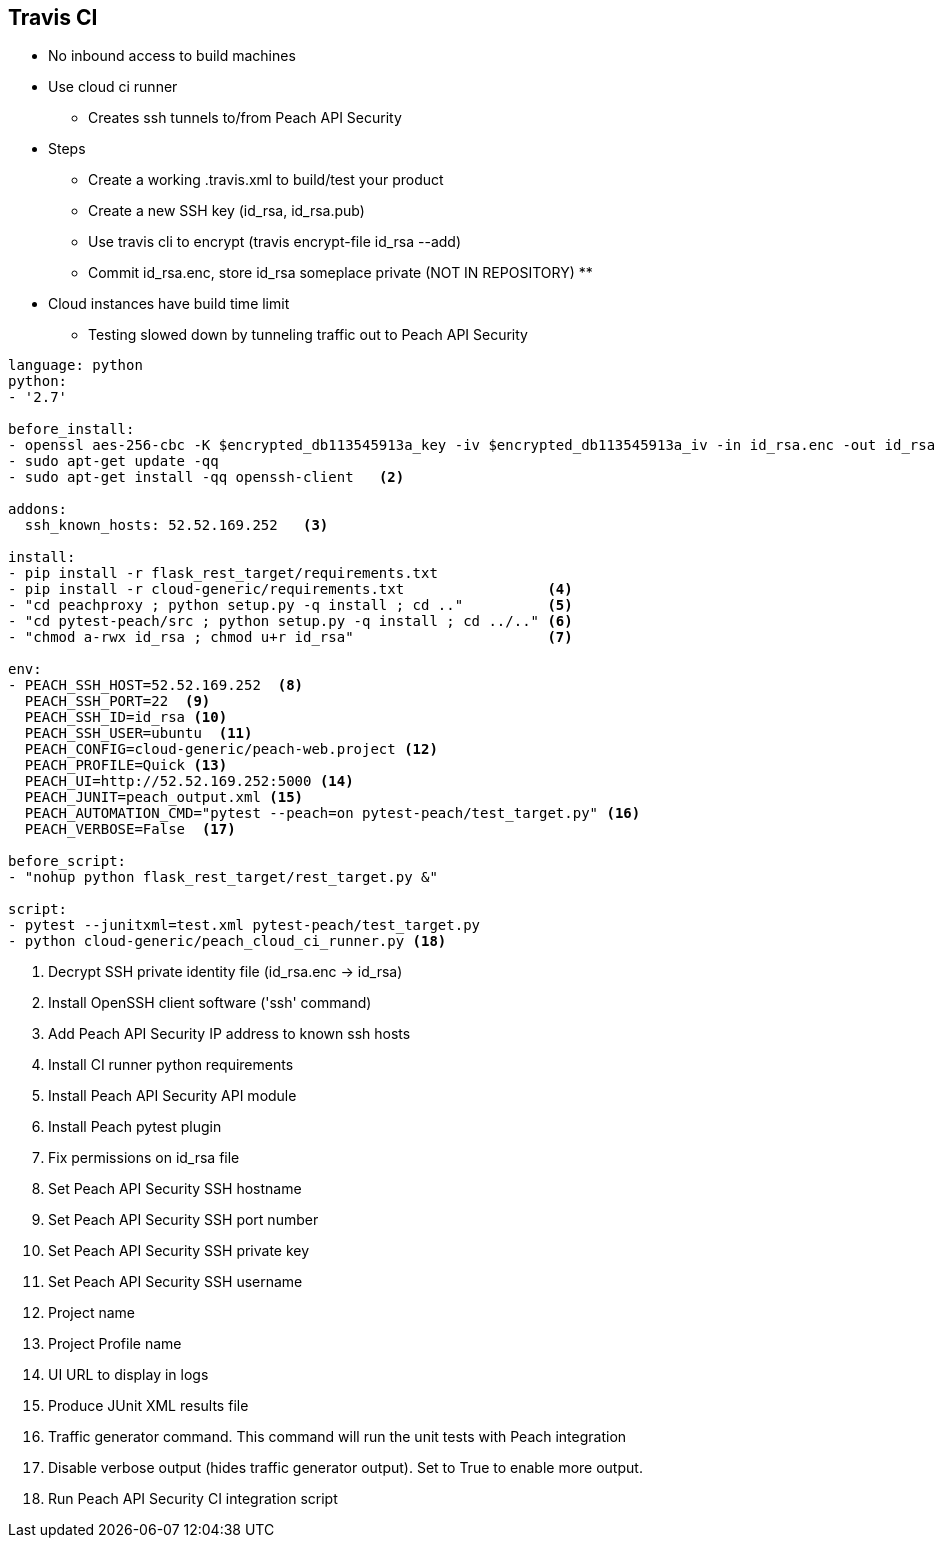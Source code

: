 [CI_TravisCi]
== Travis CI

* No inbound access to build machines
* Use cloud ci runner
** Creates ssh tunnels to/from Peach API Security
* Steps
** Create a working .travis.xml to build/test your product
** Create a new SSH key (id_rsa, id_rsa.pub)
** Use travis cli to encrypt (travis encrypt-file id_rsa --add)
** Commit id_rsa.enc, store id_rsa someplace private (NOT IN REPOSITORY)
** 

* Cloud instances have build time limit
** Testing slowed down by tunneling traffic out to Peach API Security


----
language: python
python:
- '2.7'

before_install:
- openssl aes-256-cbc -K $encrypted_db113545913a_key -iv $encrypted_db113545913a_iv -in id_rsa.enc -out id_rsa -d  <1>
- sudo apt-get update -qq
- sudo apt-get install -qq openssh-client   <2>

addons:
  ssh_known_hosts: 52.52.169.252   <3>

install:
- pip install -r flask_rest_target/requirements.txt
- pip install -r cloud-generic/requirements.txt                 <4>
- "cd peachproxy ; python setup.py -q install ; cd .."          <5>
- "cd pytest-peach/src ; python setup.py -q install ; cd ../.." <6>
- "chmod a-rwx id_rsa ; chmod u+r id_rsa"                       <7>

env:
- PEACH_SSH_HOST=52.52.169.252  <8>
  PEACH_SSH_PORT=22  <9>
  PEACH_SSH_ID=id_rsa <10>
  PEACH_SSH_USER=ubuntu  <11>
  PEACH_CONFIG=cloud-generic/peach-web.project <12>
  PEACH_PROFILE=Quick <13>
  PEACH_UI=http://52.52.169.252:5000 <14>
  PEACH_JUNIT=peach_output.xml <15>
  PEACH_AUTOMATION_CMD="pytest --peach=on pytest-peach/test_target.py" <16>
  PEACH_VERBOSE=False  <17>

before_script:
- "nohup python flask_rest_target/rest_target.py &"

script:
- pytest --junitxml=test.xml pytest-peach/test_target.py
- python cloud-generic/peach_cloud_ci_runner.py <18>
----
<1> Decrypt SSH private identity file (id_rsa.enc -> id_rsa)
<2> Install OpenSSH client software ('ssh' command)
<3> Add Peach API Security IP address to known ssh hosts
<4> Install CI runner python requirements
<5> Install Peach API Security API module
<6> Install Peach pytest plugin
<7> Fix permissions on id_rsa file
<8> Set Peach API Security SSH hostname
<9> Set Peach API Security SSH port number
<10> Set Peach API Security SSH private key
<11> Set Peach API Security SSH username
<12> Project name
<13> Project Profile name
<14> UI URL to display in logs
<15> Produce JUnit XML results file
<16> Traffic generator command. This command will run the unit tests with Peach integration
<17> Disable verbose output (hides traffic generator output).  Set to True to enable more output.
<18> Run Peach API Security CI integration script
